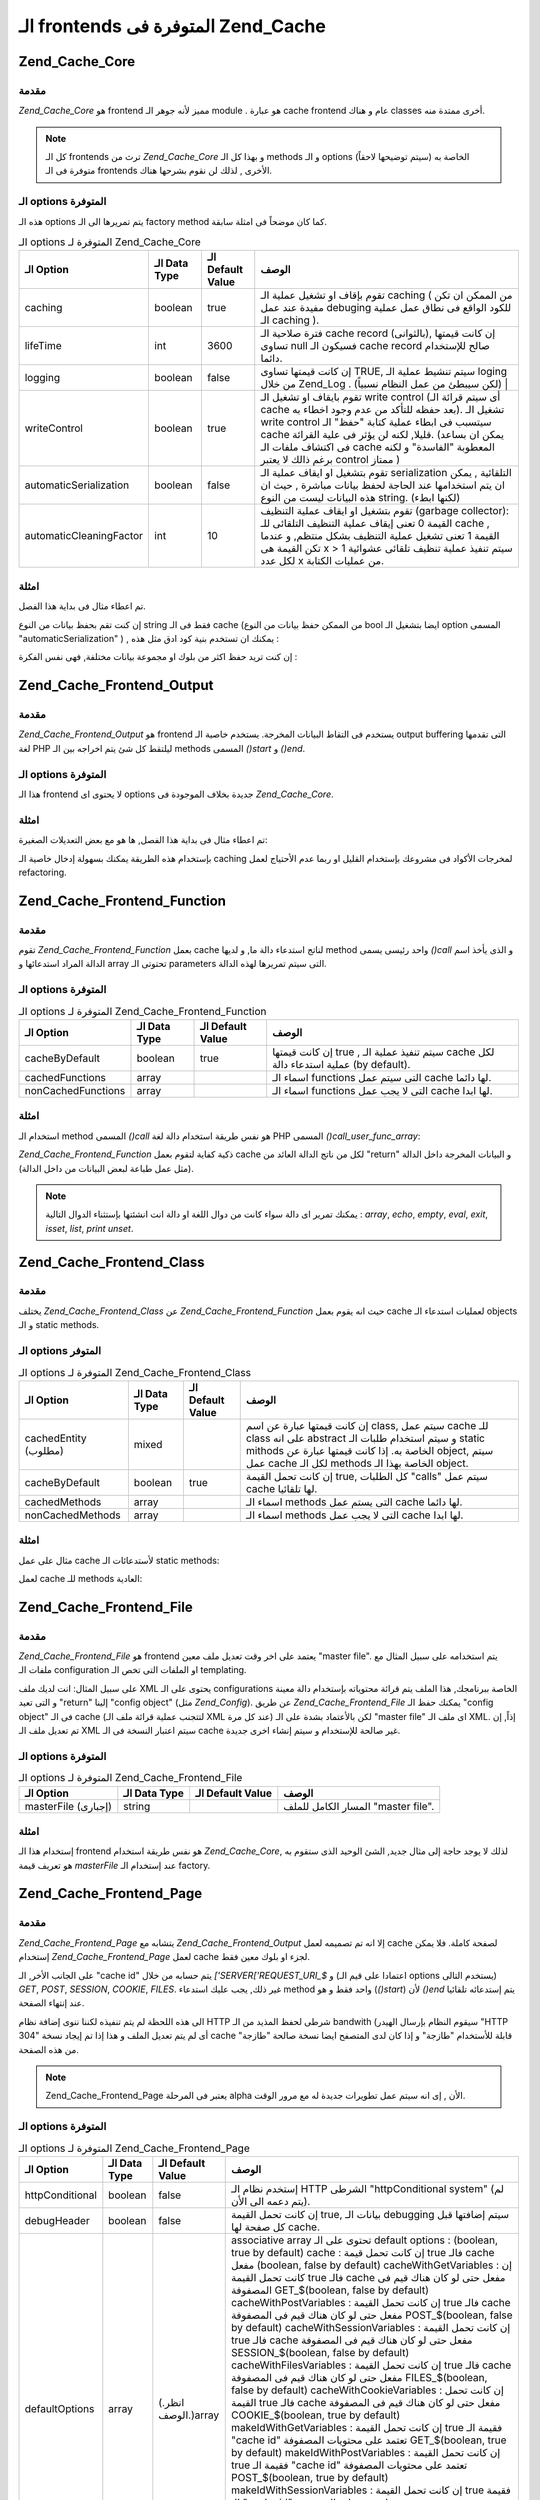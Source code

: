 .. _zend.cache.frontends:

الـ frontends المتوفرة فى Zend_Cache
====================================

.. _zend.cache.core:

Zend_Cache_Core
---------------

.. _zend.cache.core.introduction:

مقدمة
^^^^^

*Zend_Cache_Core* هو frontend مميز لأنه جوهر الـ module . هو عبارة cache frontend عام و
هناك classes أخرى ممتدة منه.

.. note::

   كل الـ frontends ترث من *Zend_Cache_Core* و بهذا كل الـ methods و الـ options
   الخاصة به (سيتم توضيحها لاحقاً) متوفرة فى الـ frontends الأخرى ,
   لذلك لن نقوم بشرحها هناك.

.. _zend.cache.core.options:

الـ options المتوفرة
^^^^^^^^^^^^^^^^^^^^

هذه الـ options يتم تمريرها الى الـ factory method كما كان موضحاً فى امثلة
سابقة.

.. table:: الـ options المتوفرة لـ Zend_Cache_Core

   +-----------------------+-------------+-----------------+---------------------------------------------------------------------------------------------------------------------------------------------------------------------------------------------------------------------------------------------------------------------------------------------------------------------+
   |الـ Option             |الـ Data Type|الـ Default Value|الوصف                                                                                                                                                                                                                                                                                                                |
   +=======================+=============+=================+=====================================================================================================================================================================================================================================================================================================================+
   |caching                |boolean      |true             |تقوم بإقاف او تشغيل عملية الـ caching ( من الممكن ان تكن مفيدة عند عمل debuging للكود الواقع فى نطاق عمل عملية الـ caching ).                                                                                                                                                                                        |
   +-----------------------+-------------+-----------------+---------------------------------------------------------------------------------------------------------------------------------------------------------------------------------------------------------------------------------------------------------------------------------------------------------------------+
   |lifeTime               |int          |3600             |فترة صلاحية الـ cache record (بالثوانى), إن كانت قيمتها تساوى null فسيكون الـ cache record صالح للإستخدام دائما.                                                                                                                                                                                                     |
   +-----------------------+-------------+-----------------+---------------------------------------------------------------------------------------------------------------------------------------------------------------------------------------------------------------------------------------------------------------------------------------------------------------------+
   |logging                |boolean      |false            |إن كانت قيمتها تساوى TRUE, سيتم تنشيط عملية الـ loging من خلال Zend_Log . (لكن سيبطئ من عمل النظام نسبياً)                                                                                                                                                                                                           |
   +-----------------------+-------------+-----------------+---------------------------------------------------------------------------------------------------------------------------------------------------------------------------------------------------------------------------------------------------------------------------------------------------------------------+
   |writeControl           |boolean      |true             |تقوم بايقاف او تشغيل الـ write control (أى سيتم قرائة الـ cache بعد حفظه للتأكد من عدم وجود اخطاء به). تشغيل الـ write control سيتسبب فى ابطاء عملية كتابة "حفظ" الـ cache قليلا, لكنه لن يؤثر فى علية القرائة. (يمكن ان بساعد فى اكتشاف ملفات الـ cache المعطوبة "الفاسدة" و لكنه برغم ذالك لا يعتبر control ممتاز )|
   +-----------------------+-------------+-----------------+---------------------------------------------------------------------------------------------------------------------------------------------------------------------------------------------------------------------------------------------------------------------------------------------------------------------+
   |automaticSerialization |boolean      |false            |تقوم بتشغيل او ايقاف عملية الـ serialization التلقائية , يمكن ان يتم استخدامها عند الحاجة لحفظ بيانات مباشرة , حيث ان هذه البيانات ليست من النوع string. (لكنها ابطء)                                                                                                                                                |
   +-----------------------+-------------+-----------------+---------------------------------------------------------------------------------------------------------------------------------------------------------------------------------------------------------------------------------------------------------------------------------------------------------------------+
   |automaticCleaningFactor|int          |10               |تقوم بتشغيل او ايقاف عملية التنظيف (garbage collector): القيمة 0 تعنى إيقاف عملية التنظيف التلقائى للـ cache , القيمة 1 تعنى تشغيل عملية التنظيف بشكل منتظم, و عندما تكن القيمة هى x > 1 سيتم تنفيذ عملية تنظيف تلقائى عشوائية لكل عدد x من عمليات الكتابة.                                                          |
   +-----------------------+-------------+-----------------+---------------------------------------------------------------------------------------------------------------------------------------------------------------------------------------------------------------------------------------------------------------------------------------------------------------------+

.. _zend.cache.core.examples:

امثلة
^^^^^

تم اعطاء مثال فى بداية هذا الفصل.

إن كنت تقم بحفظ بيانات من النوع string فقط فى الـ cache (من الممكن حفظ
بيانات من النوع bool ايضا بتشغيل الـ option المسمى "automaticSerialization" ) ,
يمكنك ان تستخدم بنية كود ادق مثل هذه :

.. code-block:: php
   :linenos:

   <?php

   // we assume you already have $cache

   $id = 'myBigLoop'; // cache id of "what we want to cache"

   if (!($data = $cache->load($id))) {
       // cache miss

       $data = '';
       for ($i = 0; $i < 10000; $i++) {
           $data = $data . $i;
       }

       $cache->save($data);

   }

   // [...] do something with $data (echo it, pass it on etc.)

   ?>
إن كنت تريد حفظ اكثر من بلوك او مجموعة بيانات مختلفة, فهى نفس
الفكرة :

.. code-block:: php
   :linenos:

   <?php

   // make sure you use unique identifiers:
   $id1 = 'foo';
   $id2 = 'bar';

   // block 1
   if (!($data = $cache->load($id1))) {
       // cache missed

       $data = '';
       for ($i=0;$i<10000;$i++) {
           $data = $data . $i;
       }

       $cache->save($data);

   }
   echo($data);

   // this isn't affected by caching
   echo('NEVER CACHED! ');

   // block 2
   if (!($data = $cache->load($id2))) {
       // cache missed

       $data = '';
       for ($i=0;$i<10000;$i++) {
           $data = $data . '!';
       }

       $cache->save($data);

   }
   echo($data);

   ?>
.. _zend.cache.frontend.output:

Zend_Cache_Frontend_Output
--------------------------

.. _zend.cache.frontend.output.introduction:

مقدمة
^^^^^

*Zend_Cache_Frontend_Output* هو frontend يستخدم فى التقاط البيانات المخرجة.
يستخدم خاصية الـ output buffering التى تقدمها لغة PHP ليلتقط كل شئ يتم
اخراجه بين الـ methods المسمى *()start* و *()end*.

.. _zend.cache.frontend.output.options:

الـ options المتوفرة
^^^^^^^^^^^^^^^^^^^^

هذا الـ frontend لا يحتوى اى options جديدة بخلاف الموجودة فى *Zend_Cache_Core*.

.. _zend.cache.frontend.output.examples:

امثلة
^^^^^

تم اعطاء مثال فى بداية هذا الفصل, ها هو مع بعض التعديلات
الصغيرة:

.. code-block:: php
   :linenos:

   <?php

   // if it is a cache miss, output buffering is triggered
   if(!$cache->start('mypage')):

   // output everything as usual
   echo 'Hello world! ';
   echo 'This is cached ('.time().') ';

   $cache->end(); // output buffering ends
   endif;

   echo 'This is never cached ('.time().').';

   ?>
بإستخدام هذه الطريقة يمكنك بسهولة إدخال خاصية الـ caching لمخرجات
الأكواد فى مشروعك بإستخدام القليل او ربما عدم الأحتياج لعمل
refactoring.

.. _zend.cache.frontend.function:

Zend_Cache_Frontend_Function
----------------------------

.. _zend.cache.frontend.function.introduction:

مقدمة
^^^^^

تقوم *Zend_Cache_Frontend_Function* بعمل cache لناتج استدعاء دالة ما, و لديها
method واحد رئيسى يسمى *()call* و الذى يأخذ اسم الدالة المراد
استدعائها و array تحتوتى الـ parameters التى سيتم تمريرها لهذه الدالة.

.. _zend.cache.frontend.function.options:

الـ options المتوفرة
^^^^^^^^^^^^^^^^^^^^

.. table:: الـ options المتوفرة لـ Zend_Cache_Frontend_Function

   +------------------+-------------+-----------------+-------------------------------------------------------------------------------------+
   |الـ Option        |الـ Data Type|الـ Default Value|الوصف                                                                                |
   +==================+=============+=================+=====================================================================================+
   |cacheByDefault    |boolean      |true             |إن كانت قيمتها true , سيتم تنفيذ عملية الـ cache لكل عملية استدعاء دالة (by default).|
   +------------------+-------------+-----------------+-------------------------------------------------------------------------------------+
   |cachedFunctions   |array        |                 |اسماء الـ functions التى سيتم عمل cache لها دائما.                                   |
   +------------------+-------------+-----------------+-------------------------------------------------------------------------------------+
   |nonCachedFunctions|array        |                 |اسماء الـ functions التى لا يجب عمل cache لها ابدا.                                  |
   +------------------+-------------+-----------------+-------------------------------------------------------------------------------------+

.. _zend.cache.frontend.function.examples:

امثلة
^^^^^

استخدام الـ method المسمى *()call* هو نفس طريقة استخدام دالة لغة PHP
المسمى *()call_user_func_array*:

.. code-block:: php
   :linenos:

   <?php

   $cache->call('veryExpensiveFunc', $params);

   # $params is an array
   # for example to call (with caching) veryExpensiveFunc(1, 'foo', 'bar'), you will use
   # $cache->call('veryExpensiveFunc', array(1, 'foo', 'bar'))

   ?>
*Zend_Cache_Frontend_Function* ذكية كفاية لتقوم بعمل cache لكل من ناتج الدالة
العائد من "return" و البيانات المخرجة داخل الدالة (مثل عمل طباعة
لبعض البيانات من داخل الدالة).

.. note::

   يمكنك تمرير اى دالة سواء كانت من دوال اللغة او دالة انت
   انشئتها بإستثناء الدوال التالية : *array*, *echo*, *empty*, *eval*, *exit*, *isset*,
   *list*, *print* *unset*.

.. _zend.cache.frontend.class:

Zend_Cache_Frontend_Class
-------------------------

.. _zend.cache.frontend.class.introduction:

مقدمة
^^^^^

يختلف *Zend_Cache_Frontend_Class* عن *Zend_Cache_Frontend_Function* حيث انه يقوم بعمل cache
لعمليات استدعاء الـ objects و الـ static methods.

.. _zend.cache.frontend.class.options:

الـ options المتوفر
^^^^^^^^^^^^^^^^^^^

.. table:: الـ options المتوفرة لـ Zend_Cache_Frontend_Class

   +--------------------+-------------+-----------------+-----------------------------------------------------------------------------------------------------------------------------------------------------------------------------------------------------------------------+
   |الـ Option          |الـ Data Type|الـ Default Value|الوصف                                                                                                                                                                                                                  |
   +====================+=============+=================+=======================================================================================================================================================================================================================+
   |cachedEntity (مطلوب)|mixed        |                 |إن كانت قيمتها عبارة عن اسم class, سيتم عمل cache للـ class على انه abstract و سيتم استخدام طلبات الـ static mithods الخاصة به. إذا كانت قيمتها عبارة عن object, سيتم عمل cache لكل الـ methods الخاصة بهذا الـ object.|
   +--------------------+-------------+-----------------+-----------------------------------------------------------------------------------------------------------------------------------------------------------------------------------------------------------------------+
   |cacheByDefault      |boolean      |true             |إن كانت تحمل القيمة true, كل الطلبات "calls" سيتم عمل cache لها تلقائيا.                                                                                                                                               |
   +--------------------+-------------+-----------------+-----------------------------------------------------------------------------------------------------------------------------------------------------------------------------------------------------------------------+
   |cachedMethods       |array        |                 |اسماء الـ methods التى يستم عمل cache لها دائما.                                                                                                                                                                       |
   +--------------------+-------------+-----------------+-----------------------------------------------------------------------------------------------------------------------------------------------------------------------------------------------------------------------+
   |nonCachedMethods    |array        |                 |اسماء الـ methods التى لا يجب عمل cache لها ابدا.                                                                                                                                                                      |
   +--------------------+-------------+-----------------+-----------------------------------------------------------------------------------------------------------------------------------------------------------------------------------------------------------------------+

.. _zend.cache.frontend.class.examples:

امثلة
^^^^^

مثال على عمل cache لأستدعائات الـ static methods:

.. code-block:: php
   :linenos:

   <?php

   class test {

       # Static method
       public static function foobar($param1, $param2) {
           echo "foobar_output($param1, $param2)";
           return "foobar_return($param1, $param2)";
       }

   }

   // [...]
   $frontendOptions = array(
       'cachedEntity' => 'test' // The name of the class
   );
   // [...]

   # The cached call
   $res = $cache->foobar('1', '2');

   ?>
لعمل cache للـ methods العادية:

.. code-block:: php
   :linenos:

   <?php

   class test {

       private $_string = 'hello !';

       public function foobar2($param1, $param2) {
           echo($this->_string);
           echo "foobar2_output($param1, $param2)";
           return "foobar2_return($param1, $param2)";
       }

   }

   // [...]
   $frontendOptions = array(
       'cachedEntity' => new test() // An instance of the class
   );
   // [...]

   # The cached call
   $res = $cache->foobar2('1', '2');

   ?>
.. _zend.cache.frontends.file:

Zend_Cache_Frontend_File
------------------------

.. _zend.cache.frontends.file.introduction:

مقدمة
^^^^^

*Zend_Cache_Frontend_File* هو frontend يعتمد على اخر وقت تعديل ملف معين "master file".
يتم استخدامه على سبيل المثال مع ملفات الـ configuration او الملفات
التى تخص الـ templating.

على سبيل المثال: انت لديك ملف XML يحتوى على الـ configurations الخاصة
ببرنامجك, هذا الملف يتم قرائة محتوياته بإستخدام دالة معينة و
التى تعيد "return" إلينا "config object" (مثل *Zend_Config*). عن طريق
*Zend_Cache_Frontend_File* يمكنك حفظ الـ "config object" فى الـ cache (لتتجنب عملية
قرائة ملف الـ XML عند كل مرة) لكن بالأعتماد بشدة على الـ "master file"
اى ملف الـ XML. إذاً, إن تم تعديل ملف الـ XML سيتم اعتبار النسخة فى
الـ cache غير صالحة للإستخدام و سيتم إنشاء اخرى جديدة.

.. _zend.cache.frontends.file.options:

الـ options المتوفرة
^^^^^^^^^^^^^^^^^^^^

.. table:: الـ options المتوفرة لـ Zend_Cache_Frontend_File

   +-------------------+-------------+-----------------+----------------------------------+
   |الـ Option         |الـ Data Type|الـ Default Value|الوصف                             |
   +===================+=============+=================+==================================+
   |masterFile (إجبارى)|string       |                 |المسار الكامل للملف "master file".|
   +-------------------+-------------+-----------------+----------------------------------+

.. _zend.cache.frontends.file.examples:

امثلة
^^^^^

إستخدام هذا الـ frontend هو نفس طريقة استخدام *Zend_Cache_Core*, لذلك لا
يوجد حاجة إلى مثال جديد, الشئ الوحيد الذى ستقوم به هو تعريف قيمة
*masterFile* عند إستخدام الـ factory.

.. _zend.cache.frontends.page:

Zend_Cache_Frontend_Page
------------------------

.. _zend.cache.frontends.page.introduction:

مقدمة
^^^^^

*Zend_Cache_Frontend_Page* يتشابه مع *Zend_Cache_Frontend_Output* إلا انه تم تصميمه لعمل
cache لصفحة كاملة. فلا يمكن إستخدام *Zend_Cache_Frontend_Page* لعمل cache لجزء او
بلوك معين فقط.

على الجانب الأخر, الـ "cache id" يتم حسابه من خلال *['SERVER['REQUEST_URI_$* و
(اعتمادا على قيم الـ options يستخدم التالى) *GET*, *POST*, *SESSION*, *COOKIE*,
*FILES*. غير ذلك, يجب عليك استدعاء method واحد فقط و هو (*()start*) لأن *()end*
يتم إستدعائه تلقائيا عند إنتهاء الصفحة.

الى هذه اللحظة لم يتم تنفيذه لكننا ننوى إضافة نظام HTTP شرطى لحفظ
المذيد من الـ bandwith (سيقوم النظام بإرسال الهيدر "HTTP 304" أى لم يتم
تعديل الملف و هذا إذا تم إيجاد نسخة cache قابلة للأستخدام "طازجة" و
إذا كان لدى المتصفح ايضا نسخة صالحة "طازجة" من هذه الصفحة.

.. note::

   Zend_Cache_Frontend_Page يعتبر فى المرحلة alpha الأن , إى انه سيتم عمل
   تطويرات جديدة له مع مرور الوقت.

.. _zend.cache.frontends.page.options:

الـ options المتوفرة
^^^^^^^^^^^^^^^^^^^^

.. table:: الـ options المتوفرة لـ Zend_Cache_Frontend_Page

   +---------------+-------------+-------------------+------------------------------------------------------------------------------------------------------------------------------------------------------------------------------------------------------------------------------------------------------------------------------------------------------------------------------------------------------------------------------------------------------------------------------------------------------------------------------------------------------------------------------------------------------------------------------------------------------------------------------------------------------------------------------------------------------------------------------------------------------------------------------------------------------------------------------------------------------------------------------------------------------------------------------------------------------------------------------------------------------------------------------------------------------------------------------------------------------------------------------------------------------------------------------------------------------------------------------------------------------------------------------------------------------------------------------------------------------------------------------------------------------------------------------------------------------------------------------------------------------------------------+
   |الـ Option     |الـ Data Type|الـ Default Value  |الوصف                                                                                                                                                                                                                                                                                                                                                                                                                                                                                                                                                                                                                                                                                                                                                                                                                                                                                                                                                                                                                                                                                                                                                                                                                                                                                                                                                                                                                                                                                                                   |
   +===============+=============+===================+========================================================================================================================================================================================================================================================================================================================================================================================================================================================================================================================================================================================================================================================================================================================================================================================================================================================================================================================================================================================================================================================================================================================================================================================================================================================================================================================================================================================================================================================================================================================+
   |httpConditional|boolean      |false              |إستخدم نظام الـ HTTP الشرطى "httpConditional system" (لم يتم دعمه الى الأن).                                                                                                                                                                                                                                                                                                                                                                                                                                                                                                                                                                                                                                                                                                                                                                                                                                                                                                                                                                                                                                                                                                                                                                                                                                                                                                                                                                                                                                            |
   +---------------+-------------+-------------------+------------------------------------------------------------------------------------------------------------------------------------------------------------------------------------------------------------------------------------------------------------------------------------------------------------------------------------------------------------------------------------------------------------------------------------------------------------------------------------------------------------------------------------------------------------------------------------------------------------------------------------------------------------------------------------------------------------------------------------------------------------------------------------------------------------------------------------------------------------------------------------------------------------------------------------------------------------------------------------------------------------------------------------------------------------------------------------------------------------------------------------------------------------------------------------------------------------------------------------------------------------------------------------------------------------------------------------------------------------------------------------------------------------------------------------------------------------------------------------------------------------------------+
   |debugHeader    |boolean      |false              |إن كانت تحمل القيمة true, بيانات الـ debugging سيتم إضافتها قبل كل صفحة لها cache.                                                                                                                                                                                                                                                                                                                                                                                                                                                                                                                                                                                                                                                                                                                                                                                                                                                                                                                                                                                                                                                                                                                                                                                                                                                                                                                                                                                                                                      |
   +---------------+-------------+-------------------+------------------------------------------------------------------------------------------------------------------------------------------------------------------------------------------------------------------------------------------------------------------------------------------------------------------------------------------------------------------------------------------------------------------------------------------------------------------------------------------------------------------------------------------------------------------------------------------------------------------------------------------------------------------------------------------------------------------------------------------------------------------------------------------------------------------------------------------------------------------------------------------------------------------------------------------------------------------------------------------------------------------------------------------------------------------------------------------------------------------------------------------------------------------------------------------------------------------------------------------------------------------------------------------------------------------------------------------------------------------------------------------------------------------------------------------------------------------------------------------------------------------------+
   |defaultOptions |array        |(.انظر الوصف.)array|associative array تحتوى على الـ default options : (boolean, true by default) cache : إن كانت تحمل قيمة true فالـ cache مفعل (boolean, false by default) cacheWithGetVariables : إن كانت تحمل القيمة true فالـ cache مفعل حتى لو كان هناك قيم فى المصفوفة GET_$(boolean, false by default) cacheWithPostVariables : إن كانت تحمل القيمة true فالـ cache مفعل حتى لو كان هناك قيم فى المصفوفة POST_$(boolean, false by default) cacheWithSessionVariables : إن كانت تحمل القيمة true فالـ cache مفعل حتى لو كان هناك قيم فى المصفوفة SESSION_$(boolean, false by default) cacheWithFilesVariables : إن كانت تحمل القيمة true فالـ cache مفعل حتى لو كان هناك قيم فى المصفوفة FILES_$(boolean, false by default) cacheWithCookieVariables : إن كانت تحمل القيمة true فالـ cache مفعل حتى لو كان هناك قيم فى المصفوفة COOKIE_$(boolean, true by default) makeIdWithGetVariables : إن كانت تحمل القيمة true فقيمة الـ "cache id" تعتمد على محتويات المصفوفة GET_$(boolean, true by default) makeIdWithPostVariables : إن كانت تحمل القيمة true فقيمة الـ "cache id" تعتمد على محتويات المصفوفة POST_$(boolean, true by default) makeIdWithSessionVariables : إن كانت تحمل القيمة true فقيمة الـ "cache id" تعتمد على محتويات المصفوفة SESSION_$(boolean, true by default) makeIdWithFilesVariables : إن كانت تحمل القيمة true فقيمة الـ "cache id" تعتمد على محتويات المصفوفة FILES_$(boolean, true by default) makeIdWithCookieVariables : إن كانت تحمل القيمة true فقيمة الـ "cache id" تعتمد على محتويات المصفوفة COOKIE_$|
   +---------------+-------------+-------------------+------------------------------------------------------------------------------------------------------------------------------------------------------------------------------------------------------------------------------------------------------------------------------------------------------------------------------------------------------------------------------------------------------------------------------------------------------------------------------------------------------------------------------------------------------------------------------------------------------------------------------------------------------------------------------------------------------------------------------------------------------------------------------------------------------------------------------------------------------------------------------------------------------------------------------------------------------------------------------------------------------------------------------------------------------------------------------------------------------------------------------------------------------------------------------------------------------------------------------------------------------------------------------------------------------------------------------------------------------------------------------------------------------------------------------------------------------------------------------------------------------------------------+
   |regexps        |array        |array()            |associative array تضع بها الـ options الخاصة بـ REQUEST_URI. المفتاح "key" سيكون عبارة عن جملة regex من النوع (PCRE), و القيم "values" ستكون عبارة عن associative array تحتوى مجموعة من الـ options التى سيتم تنفيذها إذا توافقت جملة الـ regex مع ['SERVER['REQUEST_URI_$ (انظر الى defaultOptions لقائمة بالـ options المتوفرة). إذا توافقت اكثر من جملة regexp مع قيمة ['SERVER['REQUEST_URI_$ , سيتم إستخدام اخر واحد فقط.                                                                                                                                                                                                                                                                                                                                                                                                                                                                                                                                                                                                                                                                                                                                                                                                                                                                                                                                                                                                                                                                                          |
   +---------------+-------------+-------------------+------------------------------------------------------------------------------------------------------------------------------------------------------------------------------------------------------------------------------------------------------------------------------------------------------------------------------------------------------------------------------------------------------------------------------------------------------------------------------------------------------------------------------------------------------------------------------------------------------------------------------------------------------------------------------------------------------------------------------------------------------------------------------------------------------------------------------------------------------------------------------------------------------------------------------------------------------------------------------------------------------------------------------------------------------------------------------------------------------------------------------------------------------------------------------------------------------------------------------------------------------------------------------------------------------------------------------------------------------------------------------------------------------------------------------------------------------------------------------------------------------------------------+

.. _zend.cache.frontends.page.examples:

امثلة
^^^^^

إستخدام Zend_Cache_Frontend_Page سهل جدا :

.. code-block:: php
   :linenos:

   <?php

   // [...] // require, configuration and factory

   $cache->start();
   // if the cache is hit, the result is sent to the browser and the script stop here

   // rest of the page ...

   ?>
مثال اكثر تعقيدا يوضح اسلوب لتنفيذ إدارة مركزية للـ cache داخل
ملف bootstrap "ملف رئيسى لتشغيل البرنامج". (مثلا للإستخدام مع
Zend_Controller)

.. code-block:: php
   :linenos:

   <?php

   // [...] you should avoid to put too much lines before the cache section
   // [...] for example, for optimal performances, "require_once" or "Zend_Loader::loadClass" should be
   // [...] after the cache section

   require_once 'Zend/Cache.php';

   $frontendOptions = array(
      'lifeTime' => 7200,
      'debugHeader' => true, // for debuging
      'regexps' => array(
          '^/$' => array('cache' => true),         // cache the whole IndexController
          '^/index/' => array('cache' => true),    // cache the whole IndexController
          '^/article/' => array('cache' => false), // we don't cache the ArticleController...
          '^/article/view/' => array(              // ...but we cache the "view" action of
              'cache' => true,                     // this ArticleController
              'cacheWithPostVariables' => true,    // and we cache even there are some variables in $_POST
              'makeIdWithPostVariables' => true,   // (but the cache will be dependent of the $_POST array)
          )
      )
   );
   $backendOptions = array(
       'cacheDir' => '/tmp/'
   );

   // getting a Zend_Cache_Frontend_Page object
   $cache = Zend_Cache::factory('Page', 'File', $frontendOptions, $backendOptions);

   $cache->start();
   // if the cache is hit, the result is sent to the browser and the script stop here

   // [...] the end of the bootstrap file (these lines won't be executed if the cache is hit)

   ?>

